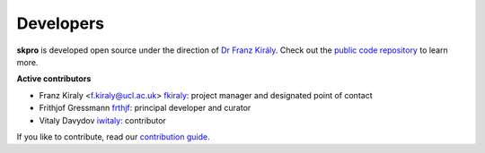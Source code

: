 ==========
Developers
==========

**skpro** is developed open source under the direction of `Dr Franz Király`_. Check out the `public code repository`_ to learn more.

**Active contributors**

* Franz Kiraly <f.kiraly@ucl.ac.uk> `fkiraly <https://github.com/fkiraly>`_: project manager and designated point of contact
* Frithjof Gressmann `frthjf <https://github.com/frthjf>`_: principal developer and curator
* Vitaly Davydov `iwitaly <https://github.com/iwitaly>`_: contributor


If you like to contribute, read our `contribution guide <https://github.com/kiraly-group/skpro/CONTRIBUTING.md>`_.

.. _public code repository: https://github.com/kiraly-group/skpro
.. _Dr Franz Király: https://www.ucl.ac.uk/statistics/people/franz-kiraly